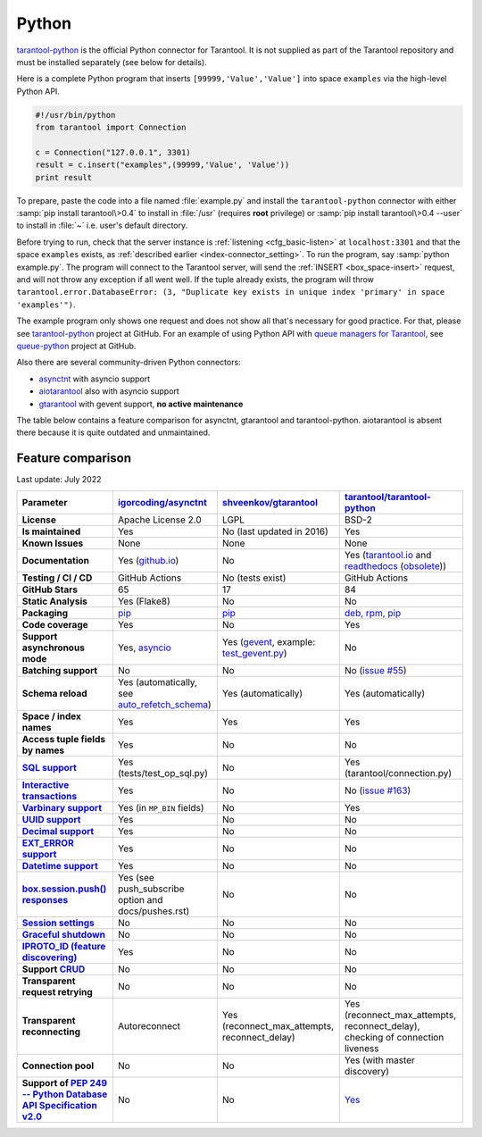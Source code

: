 ..  _index_connector_py:

Python
======

`tarantool-python <http://github.com/tarantool/tarantool-python>`__
is the official Python connector for Tarantool. It is not supplied as part
of the Tarantool repository and must be installed separately (see below for details).

Here is a complete Python program that inserts ``[99999,'Value','Value']`` into
space ``examples`` via the high-level Python API.

..  code-block:: python

    #!/usr/bin/python
    from tarantool import Connection

    c = Connection("127.0.0.1", 3301)
    result = c.insert("examples",(99999,'Value', 'Value'))
    print result

To prepare, paste the code into a file named :file:`example.py` and install
the ``tarantool-python`` connector with either :samp:`pip install tarantool\>0.4`
to install in :file:`/usr` (requires **root** privilege) or
:samp:`pip install tarantool\>0.4 --user` to install in :file:`~` i.e. user's
default directory.

Before trying to run, check that the server instance is :ref:`listening <cfg_basic-listen>` at
``localhost:3301`` and that the space ``examples`` exists, as
:ref:`described earlier <index-connector_setting>`.
To run the program, say :samp:`python example.py`. The program will connect
to the Tarantool server, will send the :ref:`INSERT <box_space-insert>` request, and will not throw any exception if
all went well. If the tuple already exists, the program will throw
``tarantool.error.DatabaseError: (3, "Duplicate key exists in unique index 'primary' in space 'examples'")``.

The example program only shows one request and does not show all that's
necessary for good practice. For that, please see
`tarantool-python <http://github.com/tarantool/tarantool-python>`__ project at GitHub.
For an example of using Python API with
`queue managers for Tarantool <https://github.com/tarantool/queue>`__, see
`queue-python <https://github.com/tarantool/queue-python>`__ project at GitHub.

Also there are several community-driven Python connectors:

* `asynctnt <https://github.com/igorcoding/asynctnt>`__ with asyncio support
* `aiotarantool <https://github.com/shveenkov/aiotarantool>`__ also with asyncio support
* `gtarantool <https://github.com/shveenkov/gtarantool>`__ with gevent support, **no active maintenance**

The table below contains a feature comparison for asynctnt, gtarantool and
tarantool-python. aiotarantool is absent there because it is quite outdated and
unmaintained.

..  _python-feature-comparison:

Feature comparison
------------------

Last update: July 2022

..  list-table::
    :header-rows: 1
    :stub-columns: 1

    *   -   Parameter
        -   `igorcoding/asynctnt <https://github.com/igorcoding/asynctnt>`__
        -   `shveenkov/gtarantool <https://github.com/shveenkov/gtarantool>`__
        -   `tarantool/tarantool-python <https://github.com/tarantool/tarantool-python>`__

    *   -   License
        -   Apache License 2.0
        -   LGPL
        -   BSD-2

    *   -   Is maintained
        -   Yes
        -   No (last updated in 2016)
        -   Yes

    *   -   Known Issues
        -   None
        -   None
        -   None

    *   -   Documentation
        -   Yes (`github.io <https://igorcoding.github.io/asynctnt/>`__)
        -   No
        -   Yes (`tarantool.io
            <https://www.tarantool.io/en/doc/latest/getting_started/getting_started_python/>`__
            and `readthedocs
            <https://tarantool-python.readthedocs.io/en/latest/quick-start.en.html>`__
            (`obsolete
            <https://github.com/tarantool/tarantool-python/issues/67>`__))

    *   -   Testing / CI / CD
        -   GitHub Actions
        -   No (tests exist)
        -   GitHub Actions

    *   -   GitHub Stars
        -   65
        -   17
        -   84

    *   -   Static Analysis
        -   Yes (Flake8)
        -   No
        -   No

    *   -   Packaging
        -   `pip <https://pypi.org/project/asynctnt/>`__
        -   `pip <https://pypi.org/project/gtarantool/>`__
        -   `deb, rpm, pip <https://github.com/tarantool/tarantool-python#download-and-install>`__

    *   -   Code coverage
        -   Yes
        -   No
        -   Yes

    *   -   Support asynchronous mode
        -   Yes, `asyncio <https://docs.python.org/3/library/asyncio.html>`__
        -   Yes (`gevent
            <https://www.gevent.org/api/gevent.event.html#gevent.event.AsyncResult>`__,
            example: `test_gevent.py
            <https://github.com/shveenkov/gtarantool/blob/master/tests/test_gevent.py>`__)
        -   No

    *   -   Batching support
        -   No
        -   No
        -   No (`issue #55 <https://github.com/tarantool/tarantool-python/issues/55>`__)

    *   -   Schema reload
        -   Yes (automatically, see `auto_refetch_schema <https://igorcoding.github.io/asynctnt/api.html>`__)
        -   Yes (automatically)
        -   Yes (automatically)

    *   -   Space / index names
        -   Yes
        -   Yes
        -   Yes

    *   -   Access tuple fields by names
        -   Yes
        -   No
        -   No

    *   -   `SQL support <https://www.tarantool.io/en/doc/latest/reference/reference_sql/>`__
        -   Yes (tests/test_op_sql.py)
        -   No
        -   Yes (tarantool/connection.py)

    *   -   `Interactive transactions <https://www.tarantool.io/en/doc/latest/book/box/stream/>`__
        -   Yes
        -   No
        -   No (`issue #163 <https://github.com/tarantool/tarantool-python/issues/163>`__)

    *   -   `Varbinary support <https://www.tarantool.io/en/doc/latest/book/box/data_model/>`__
        -   Yes (in ``MP_BIN`` fields)
        -   No
        -   Yes

    *   -   `UUID support <https://www.tarantool.io/en/doc/latest/book/box/data_model/>`__
        -   Yes
        -   No
        -   No

    *   -   `Decimal support <https://www.tarantool.io/en/doc/latest/book/box/data_model/>`__
        -   Yes
        -   No
        -   No

    *   -   `EXT_ERROR support <https://www.tarantool.io/ru/doc/latest/dev_guide/internals/msgpack_extensions/#the-error-type>`__
        -   Yes
        -   No
        -   No

    *   -   `Datetime support <https://github.com/tarantool/tarantool/discussions/6244>`__
        -   Yes
        -   No
        -   No

    *   -   `box.session.push() responses <https://www.tarantool.io/ru/doc/latest/reference/reference_lua/box_session/push/>`__
        -   Yes (see push_subscribe option and docs/pushes.rst)
        -   No
        -   No

    *   -   `Session settings <https://www.tarantool.io/en/doc/latest/reference/reference_lua/box_space/_session_settings/>`__
        -   No
        -   No
        -   No

    *   -   `Graceful shutdown <https://github.com/tarantool/tarantool/issues/5924>`__
        -   No
        -   No
        -   No

    *   -   `IPROTO_ID (feature discovering) <https://github.com/tarantool/doc/issues/2419>`__
        -   Yes
        -   No
        -   No

    *   -   Support `CRUD <https://github.com/tarantool/crud>`__
        -   No
        -   No
        -   No

    *   -   Transparent request retrying
        -   No
        -   No
        -   No

    *   -   Transparent reconnecting
        -   Autoreconnect
        -   Yes (reconnect_max_attempts, reconnect_delay)
        -   Yes (reconnect_max_attempts, reconnect_delay), checking of connection liveness

    *   -   Connection pool
        -   No
        -   No
        -   Yes (with master discovery)

    *   -   Support of `PEP 249 -- Python Database API Specification v2.0 <https://www.python.org/dev/peps/pep-0249/>`__
        -   No
        -   No
        -   `Yes <https://github.com/tarantool/tarantool-python/wiki/PEP-249-Database-API>`__
